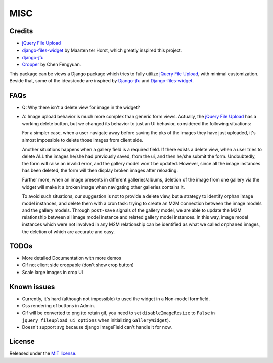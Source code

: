 MISC
======

Credits
**********

-  `jQuery File
   Upload <https://github.com/blueimp/jQuery-File-Upload/wiki/Options>`_
-  `django-files-widget <https://github.com/TND/django-files-widget>`_
   by Maarten ter Horst, which greatly inspired this project.
-  `django-jfu <https://github.com/Alem/django-jfu>`_
-  `Cropper <https://fengyuanchen.github.io/cropper>`_ by Chen Fengyuan.

This package can be views a Django package which tries to fully utilize `jQuery File Upload <https://github.com/blueimp/jQuery-File-Upload/wiki/Options>`_, with minimal customization.
Beside that, some of the ideas/code are inspired by `Django-jfu <https://github.com/Alem/django-jfu>`_ and `Django-files-widget <https://github.com/TND/django-files-widget>`_.



FAQs
**********
- Q: Why there isn't a delete view for image in the widget?

- A: Image upload behavior is much more complex than generic form views. Actually, the `jQuery File Upload <https://github.com/blueimp/jQuery-File-Upload/wiki/Options>`__ has a     working delete button, but we changed its behavior to just an UI behavior, considered the following situations:

  For a simpler case, when a user navigate away before saving the pks of the images they have just uploaded,
  it's almost impossible to delete those images from client side.

  Another situations happens when a gallery field is a required field. If there exists a delete view, when a user tries to delete ALL
  the images he/she had previously saved, from the ui, and then he/she submit the form. Undoubtedly, the form will raise an invalid error,
  and the gallery model won't be updated. However, since all the image instances has been deleted, the form will then display broken images
  after reloading.

  Further more, when an image presents in different galleries/albums, deletion of the image from one gallery via the widget
  will make it a broken image when navigating other galleries contains it.

  To avoid such situations, our suggestion is not to provide a delete view, but a strategy to identify orphan image model instances, and
  delete them with a cron task: trying to create an M2M connection between the image models and the gallery models.
  Through ``post-save`` signals of the gallery model, we are able to update the M2M relationship
  between all image model instance and related gallery model instances. In this way, image model instances which were not
  involved in any M2M relationship can be identified as what we called ``orphaned`` images, the deletion of which are accurate and easy.


TODOs
**********

-  More detailed Documentation with more demos
-  Gif not client side croppable (don't show crop button)
-  Scale large images in crop UI

Known issues
********************

-  Currently, it's hard (although not impossible) to used the widget in a Non-model formfield.
-  Css rendering of buttons in Admin.
-  Gif will be converted to png (to retain gif, you need to set ``disableImageResize`` to ``False`` in ``jquery_fileupload_ui_options`` when initializing ``GalleryWidget``).
-  Doesn't support svg because django ImageField can't handle it for now.


License
**********
Released under the `MIT license <https://opensource.org/licenses/MIT>`__.
